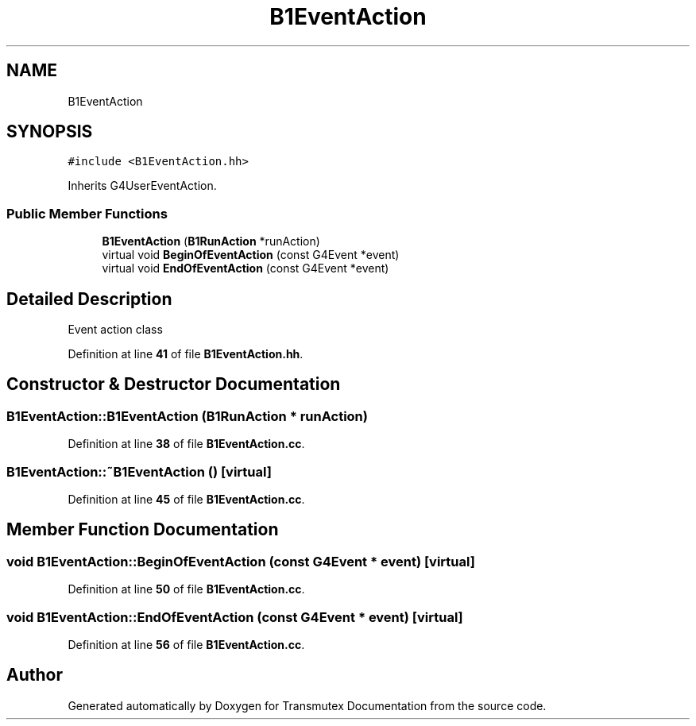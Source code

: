 .TH "B1EventAction" 3 "Fri Oct 15 2021" "Version Version 1.0" "Transmutex Documentation" \" -*- nroff -*-
.ad l
.nh
.SH NAME
B1EventAction
.SH SYNOPSIS
.br
.PP
.PP
\fC#include <B1EventAction\&.hh>\fP
.PP
Inherits G4UserEventAction\&.
.SS "Public Member Functions"

.in +1c
.ti -1c
.RI "\fBB1EventAction\fP (\fBB1RunAction\fP *runAction)"
.br
.ti -1c
.RI "virtual void \fBBeginOfEventAction\fP (const G4Event *event)"
.br
.ti -1c
.RI "virtual void \fBEndOfEventAction\fP (const G4Event *event)"
.br
.in -1c
.SH "Detailed Description"
.PP 
Event action class 
.PP
Definition at line \fB41\fP of file \fBB1EventAction\&.hh\fP\&.
.SH "Constructor & Destructor Documentation"
.PP 
.SS "B1EventAction::B1EventAction (\fBB1RunAction\fP * runAction)"

.PP
Definition at line \fB38\fP of file \fBB1EventAction\&.cc\fP\&.
.SS "B1EventAction::~B1EventAction ()\fC [virtual]\fP"

.PP
Definition at line \fB45\fP of file \fBB1EventAction\&.cc\fP\&.
.SH "Member Function Documentation"
.PP 
.SS "void B1EventAction::BeginOfEventAction (const G4Event * event)\fC [virtual]\fP"

.PP
Definition at line \fB50\fP of file \fBB1EventAction\&.cc\fP\&.
.SS "void B1EventAction::EndOfEventAction (const G4Event * event)\fC [virtual]\fP"

.PP
Definition at line \fB56\fP of file \fBB1EventAction\&.cc\fP\&.

.SH "Author"
.PP 
Generated automatically by Doxygen for Transmutex Documentation from the source code\&.
